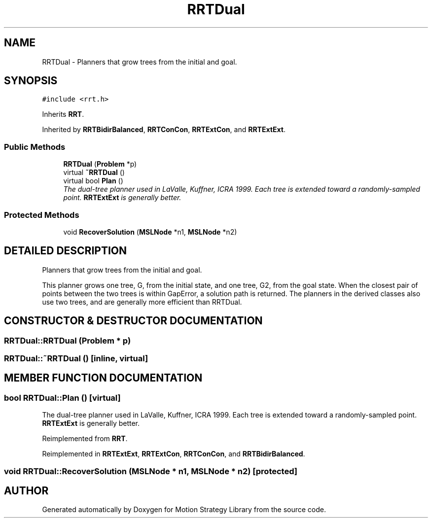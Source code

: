 .TH "RRTDual" 3 "26 Feb 2002" "Motion Strategy Library" \" -*- nroff -*-
.ad l
.nh
.SH NAME
RRTDual \- Planners that grow trees from the initial and goal. 
.SH SYNOPSIS
.br
.PP
\fC#include <rrt.h>\fP
.PP
Inherits \fBRRT\fP.
.PP
Inherited by \fBRRTBidirBalanced\fP, \fBRRTConCon\fP, \fBRRTExtCon\fP, and \fBRRTExtExt\fP.
.PP
.SS "Public Methods"

.in +1c
.ti -1c
.RI "\fBRRTDual\fP (\fBProblem\fP *p)"
.br
.ti -1c
.RI "virtual \fB~RRTDual\fP ()"
.br
.ti -1c
.RI "virtual bool \fBPlan\fP ()"
.br
.RI "\fIThe dual-tree planner used in LaValle, Kuffner, ICRA 1999. Each tree is extended toward a randomly-sampled point. \fBRRTExtExt\fP is generally better.\fP"
.in -1c
.SS "Protected Methods"

.in +1c
.ti -1c
.RI "void \fBRecoverSolution\fP (\fBMSLNode\fP *n1, \fBMSLNode\fP *n2)"
.br
.in -1c
.SH "DETAILED DESCRIPTION"
.PP 
Planners that grow trees from the initial and goal.
.PP
This planner grows one tree, G, from the initial state,  and one tree, G2, from the goal state. When the closest pair of points between the two trees is within GapError, a solution path is returned. The planners in the derived classes also use two trees, and are generally more efficient than RRTDual. 
.PP
.SH "CONSTRUCTOR & DESTRUCTOR DOCUMENTATION"
.PP 
.SS "RRTDual::RRTDual (\fBProblem\fP * p)"
.PP
.SS "RRTDual::~RRTDual ()\fC [inline, virtual]\fP"
.PP
.SH "MEMBER FUNCTION DOCUMENTATION"
.PP 
.SS "bool RRTDual::Plan ()\fC [virtual]\fP"
.PP
The dual-tree planner used in LaValle, Kuffner, ICRA 1999. Each tree is extended toward a randomly-sampled point. \fBRRTExtExt\fP is generally better.
.PP
Reimplemented from \fBRRT\fP.
.PP
Reimplemented in \fBRRTExtExt\fP, \fBRRTExtCon\fP, \fBRRTConCon\fP, and \fBRRTBidirBalanced\fP.
.SS "void RRTDual::RecoverSolution (\fBMSLNode\fP * n1, \fBMSLNode\fP * n2)\fC [protected]\fP"
.PP


.SH "AUTHOR"
.PP 
Generated automatically by Doxygen for Motion Strategy Library from the source code.